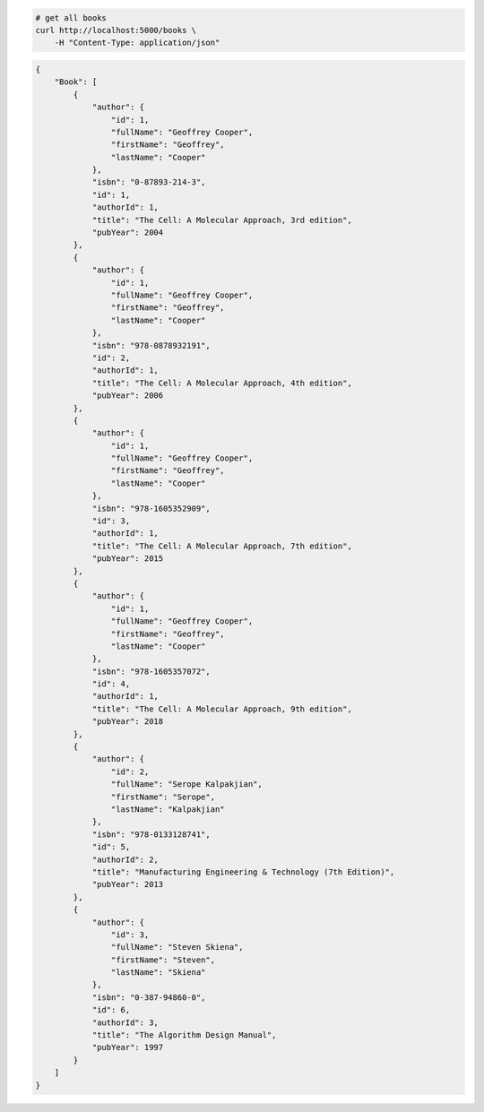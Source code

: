 .. code-block:: bash 
    
    # get all books
    curl http://localhost:5000/books \
        -H "Content-Type: application/json"
    
..

.. code-block:: JSON 

    {
        "Book": [
            {
                "author": {
                    "id": 1,
                    "fullName": "Geoffrey Cooper",
                    "firstName": "Geoffrey",
                    "lastName": "Cooper"
                },
                "isbn": "0-87893-214-3",
                "id": 1,
                "authorId": 1,
                "title": "The Cell: A Molecular Approach, 3rd edition",
                "pubYear": 2004
            },
            {
                "author": {
                    "id": 1,
                    "fullName": "Geoffrey Cooper",
                    "firstName": "Geoffrey",
                    "lastName": "Cooper"
                },
                "isbn": "978-0878932191",
                "id": 2,
                "authorId": 1,
                "title": "The Cell: A Molecular Approach, 4th edition",
                "pubYear": 2006
            },
            {
                "author": {
                    "id": 1,
                    "fullName": "Geoffrey Cooper",
                    "firstName": "Geoffrey",
                    "lastName": "Cooper"
                },
                "isbn": "978-1605352909",
                "id": 3,
                "authorId": 1,
                "title": "The Cell: A Molecular Approach, 7th edition",
                "pubYear": 2015
            },
            {
                "author": {
                    "id": 1,
                    "fullName": "Geoffrey Cooper",
                    "firstName": "Geoffrey",
                    "lastName": "Cooper"
                },
                "isbn": "978-1605357072",
                "id": 4,
                "authorId": 1,
                "title": "The Cell: A Molecular Approach, 9th edition",
                "pubYear": 2018
            },
            {
                "author": {
                    "id": 2,
                    "fullName": "Serope Kalpakjian",
                    "firstName": "Serope",
                    "lastName": "Kalpakjian"
                },
                "isbn": "978-0133128741",
                "id": 5,
                "authorId": 2,
                "title": "Manufacturing Engineering & Technology (7th Edition)",
                "pubYear": 2013
            },
            {
                "author": {
                    "id": 3,
                    "fullName": "Steven Skiena",
                    "firstName": "Steven",
                    "lastName": "Skiena"
                },
                "isbn": "0-387-94860-0",
                "id": 6,
                "authorId": 3,
                "title": "The Algorithm Design Manual",
                "pubYear": 1997
            }
        ]
    }

..
